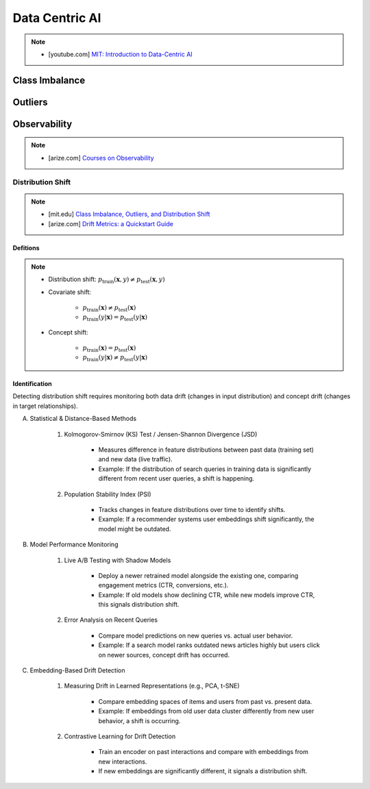 ###################################################################################
Data Centric AI
###################################################################################
.. note::
	* [youtube.com] `MIT: Introduction to Data-Centric AI <https://www.youtube.com/watch?v=ayzOzZGHZy4&list=PLnSYPjg2dHQKdig0vVbN-ZnEU0yNJ1mo5>`_

***********************************************************************************
Class Imbalance
***********************************************************************************
***********************************************************************************
Outliers
***********************************************************************************
***********************************************************************************
Observability
***********************************************************************************
.. note::

	* [arize.com] `Courses on Observability <https://courses.arize.com/courses/>`_

Distribution Shift
====================================================================================
.. note::
	* [mit.edu] `Class Imbalance, Outliers, and Distribution Shift <https://dcai.csail.mit.edu/2024/imbalance-outliers-shift/>`_	
	* [arize.com] `Drift Metrics: a Quickstart Guide <https://arize.com/blog-course/drift/>`_

Defitions
-------------------------------------------------------------------------------------
.. note::
	* Distribution shift: :math:`p_{\text{train}}(\mathbf{x},y)\neq p_{\text{test}}(\mathbf{x},y)`
	* Covariate shift: 

		* :math:`p_{\text{train}}(\mathbf{x})\neq p_{\text{test}}(\mathbf{x})`
		* :math:`p_{\text{train}}(y|\mathbf{x})=p_{\text{test}}(y|\mathbf{x})`
	* Concept shift:

		* :math:`p_{\text{train}}(\mathbf{x})=p_{\text{test}}(\mathbf{x})`
		* :math:`p_{\text{train}}(y|\mathbf{x})\neq p_{\text{test}}(y|\mathbf{x})`

Identification 
-------------------------------------------------------------------------------------
Detecting distribution shift requires monitoring both data drift (changes in input distribution) and concept drift (changes in target relationships).  

(A) Statistical & Distance-Based Methods  

	#. Kolmogorov-Smirnov (KS) Test / Jensen-Shannon Divergence (JSD)  
	
		- Measures difference in feature distributions between past data (training set) and new data (live traffic).  
		- Example: If the distribution of search queries in training data is significantly different from recent user queries, a shift is happening.  

	#. Population Stability Index (PSI)  
	
		- Tracks changes in feature distributions over time to identify shifts.  
		- Example: If a recommender systems user embeddings shift significantly, the model might be outdated.  

(B) Model Performance Monitoring  

	#. Live A/B Testing with Shadow Models  
	
		- Deploy a newer retrained model alongside the existing one, comparing engagement metrics (CTR, conversions, etc.).  
		- Example: If old models show declining CTR, while new models improve CTR, this signals distribution shift.  

	#. Error Analysis on Recent Queries  
	
		- Compare model predictions on new queries vs. actual user behavior.  
		- Example: If a search model ranks outdated news articles highly but users click on newer sources, concept drift has occurred.  

(C) Embedding-Based Drift Detection  

	#. Measuring Drift in Learned Representations (e.g., PCA, t-SNE)  
	
		- Compare embedding spaces of items and users from past vs. present data.  
		- Example: If embeddings from old user data cluster differently from new user behavior, a shift is occurring.  

	#. Contrastive Learning for Drift Detection  
	
		- Train an encoder on past interactions and compare with embeddings from new interactions.  
		- If new embeddings are significantly different, it signals a distribution shift.  

